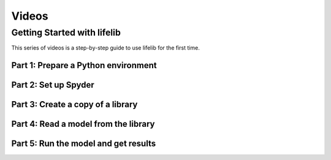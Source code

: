 Videos
==========

.. _getting-started-videos:

Getting Started with lifelib
------------------------------

This series of videos is a step-by-step guide to use lifelib for the first time.

Part 1: Prepare a Python environment
^^^^^^^^^^^^^^^^^^^^^^^^^^^^^^^^^^^^^

.. raw:: html

    <div class="iframe-container">
    <iframe width="560" height="315" src="https://www.youtube.com/embed/QsavEUfKSN8" title="YouTube video player" frameborder="0" allow="accelerometer; autoplay; clipboard-write; encrypted-media; gyroscope; picture-in-picture" allowfullscreen></iframe>
    </div>

Part 2: Set up Spyder
^^^^^^^^^^^^^^^^^^^^^^^^^^^^^^^^^^

.. raw:: html

    <div class="iframe-container">
    <iframe width="560" height="315" src="https://www.youtube.com/embed/gmbs51q7NTc" title="YouTube video player" frameborder="0" allow="accelerometer; autoplay; clipboard-write; encrypted-media; gyroscope; picture-in-picture" allowfullscreen></iframe>
    </div>


Part 3: Create a copy of a library
^^^^^^^^^^^^^^^^^^^^^^^^^^^^^^^^^^^^^^^^^^^

.. raw:: html

    <div class="iframe-container">
    <iframe width="560" height="315" src="https://www.youtube.com/embed/mb3KkQc6NKY" title="YouTube video player" frameborder="0" allow="accelerometer; autoplay; clipboard-write; encrypted-media; gyroscope; picture-in-picture" allowfullscreen></iframe>
    </div>


Part 4: Read a model from the library
^^^^^^^^^^^^^^^^^^^^^^^^^^^^^^^^^^^^^^^

.. raw:: html

    <div class="iframe-container">
    <iframe width="560" height="315" src="https://www.youtube.com/embed/20cOHo0myKk" title="YouTube video player" frameborder="0" allow="accelerometer; autoplay; clipboard-write; encrypted-media; gyroscope; picture-in-picture" allowfullscreen></iframe>
    </div>

Part 5: Run the model and get results
^^^^^^^^^^^^^^^^^^^^^^^^^^^^^^^^^^^^^^^

.. raw:: html

    <div class="iframe-container">
    <iframe width="560" height="315" src="https://www.youtube.com/embed/vqLcyZvKOo8" title="YouTube video player" frameborder="0" allow="accelerometer; autoplay; clipboard-write; encrypted-media; gyroscope; picture-in-picture" allowfullscreen></iframe>
    </div>
